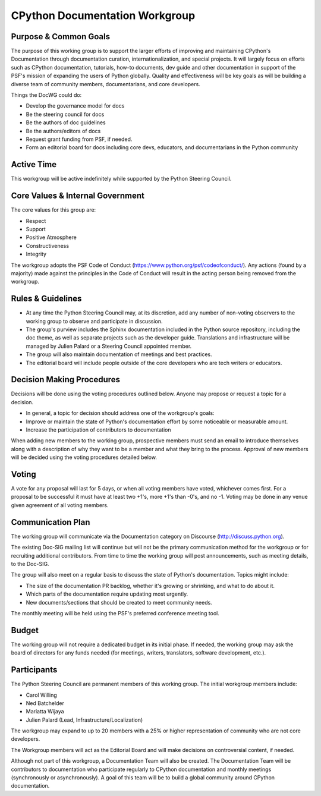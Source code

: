 ===============================
CPython Documentation Workgroup
===============================

Purpose & Common Goals
----------------------

The purpose of this working group is to support the larger efforts of improving
and maintaining CPython's Documentation through documentation curation,
internationalization, and special projects. It will largely focus on efforts
such as CPython documentation, tutorials, how-to documents, dev guide and other
documentation in support of the PSF's mission of expanding the users of Python
globally. Quality and effectiveness will be key goals as will be building a
diverse team of community members, documentarians, and core developers.

Things the DocWG could do:

- Develop the governance model for docs
- Be the steering council for docs
- Be the authors of doc guidelines
- Be the authors/editors of docs
- Request grant funding from PSF, if needed.
- Form an editorial board for docs including core devs, educators, and
  documentarians in the Python community

Active Time
-----------

This workgroup will be active indefinitely while supported by the Python
Steering Council.

Core Values & Internal Government
---------------------------------

The core values for this group are:

- Respect
- Support
- Positive Atmosphere
- Constructiveness
- Integrity

The workgroup adopts the PSF Code of Conduct (https://www.python.org/psf/codeofconduct/).
Any actions (found by a majority) made against the principles in the Code of
Conduct will result in the acting person being removed from the workgroup.

Rules & Guidelines
------------------

- At any time the Python Steering Council may, at its discretion, add any number
  of non-voting observers to the working group to observe and participate in
  discussion.
- The group's purview includes the Sphinx documentation included in the Python
  source repository, including the doc theme, as well as separate projects such
  as the developer guide. Translations and infrastructure will be managed by
  Julien Palard or a Steering Council appointed member.
- The group will also maintain documentation of meetings and best practices.
- The editorial board will include people outside of the core developers who are
  tech writers or educators.

Decision Making Procedures
--------------------------

Decisions will be done using the voting procedures outlined below. Anyone may
propose or request a topic for a decision.

- In general, a topic for decision should address one of the workgroup's goals:
- Improve or maintain the state of Python's documentation effort by some
  noticeable or measurable amount.
- Increase the participation of contributors to documentation

When adding new members to the working group, prospective members must send an
email to introduce themselves along with a description of why they want to be
a member and what they bring to the process. Approval of new members will be
decided using the voting procedures detailed below.

Voting
------

A vote for any proposal will last for 5 days, or when all voting members have
voted, whichever comes first. For a proposal to be successful it must have at
least two +1's, more +1's than -0's, and no -1. Voting may be done in any venue
given agreement of all voting members.

Communication Plan
------------------

The working group will communicate via the Documentation category on
Discourse (http://discuss.python.org).

The existing Doc-SIG mailing list will continue but will not be the primary
communication method for the workgroup or for recruiting additional contributors.
From time to time the working group will post announcements, such as meeting
details, to the Doc-SIG.

The group will also meet on a regular basis to discuss the state of Python's
documentation. Topics might include:

- The size of the documentation PR backlog, whether it's growing or shrinking,
  and what to do about it.
- Which parts of the documentation require updating most urgently.
- New documents/sections that should be created to meet community needs.

The monthly meeting will be held using the PSF's preferred conference meeting
tool.

Budget
------

The working group will not require a dedicated budget in its initial phase.
If needed, the working group may ask the board of directors for any funds needed
(for meetings, writers, translators, software development, etc.).

Participants
------------
The Python Steering Council are permanent members of this working group.
The initial workgroup members include:

- Carol Willing
- Ned Batchelder
- Mariatta Wijaya
- Julien Palard (Lead, Infrastructure/Localization)

The workgroup may expand to up to 20 members with a 25% or higher representation
of community who are not core developers.

The Workgroup members will act as the Editorial Board and will make decisions
on controversial content, if needed.

Although not part of this workgroup, a Documentation Team will also be created.
The Documentation Team will be contributors to documentation who participate
regularly to CPython documentation and monthly meetings (synchronously or
asynchronously). A goal of this team will be to build a global community
around CPython documentation.
